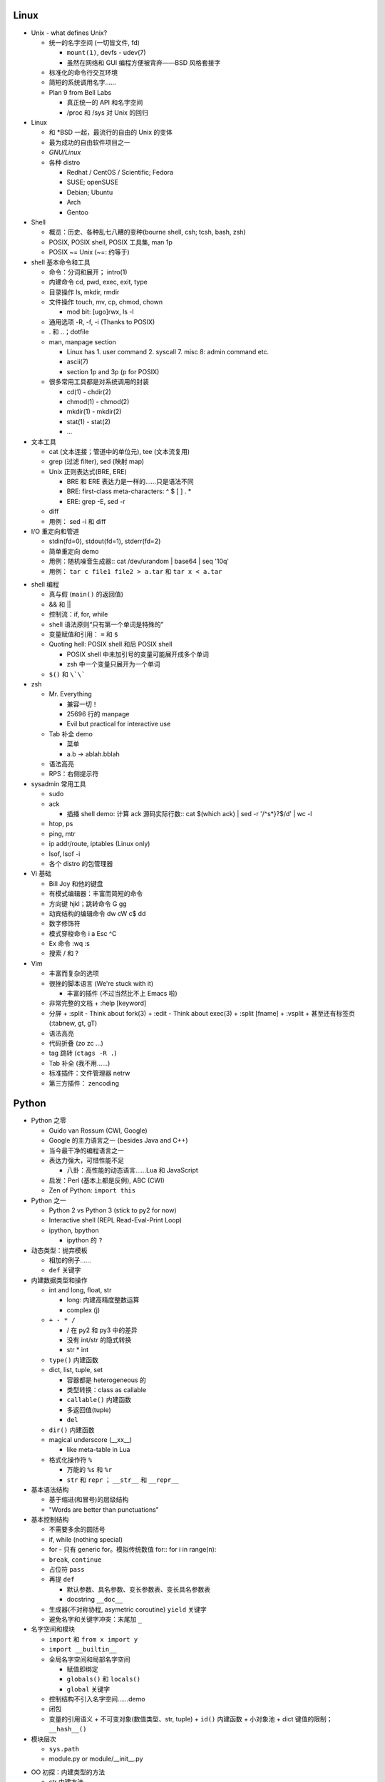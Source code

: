 Linux
=====

* Unix - what defines Unix?

  - 统一的名字空间 (一切皆文件, fd)

    + ``mount(1)``, devfs - udev(7)
    + 虽然在网络和 GUI 编程方便被背弃——BSD 风格套接字

  - 标准化的命令行交互环境
  - 简短的系统调用名字……
  - Plan 9 from Bell Labs

    + 真正统一的 API 和名字空间
    + /proc 和 /sys 对 Unix 的回归

* Linux

  - 和 \*BSD 一起，最流行的自由的 Unix 的变体
  - 最为成功的自由软件项目之一
  - `GNU/Linux`
  - 各种 distro

    + Redhat / CentOS / Scientific; Fedora
    + SUSE; openSUSE
    + Debian; Ubuntu
    + Arch
    + Gentoo

* Shell

  - 概览：历史、各种乱七八糟的变种(bourne shell, csh; tcsh, bash, zsh)
  - POSIX, POSIX shell, POSIX 工具集, man 1p
  - POSIX ~= Unix (~=: 约等于)

* shell 基本命令和工具

  - 命令：分词和展开； intro(1) 
  - 内建命令 cd, pwd, exec, exit, type
  - 目录操作 ls, mkdir, rmdir
  - 文件操作 touch, mv, cp, chmod, chown

    + mod bit: [ugo]rwx, ls -l

  - 通用选项 -R, -f, -i (Thanks to POSIX)
  - . 和 ..；dotfile
  - man, manpage section

    + Linux has 1. user command 2. syscall 7. misc 8: admin command etc.
    + ascii(7)
    + section 1p and 3p (p for POSIX)

  - 很多常用工具都是对系统调用的封装

    + cd(1) - chdir(2)
    + chmod(1) - chmod(2)
    + mkdir(1) - mkdir(2)
    + stat(1) - stat(2)
    + ...

* 文本工具

  - cat (文本连接；管道中的单位元), tee (文本流复用)
  - grep (过滤 filter), sed (映射 map)
  - Unix 正则表达式(BRE, ERE)

    + BRE 和 ERE 表达力是一样的……只是语法不同
    + BRE: first-class meta-characters: ^ $ [ ] . *
    + ERE: grep -E, sed -r

  - diff
  - 用例： sed -i 和 diff

* I/O 重定向和管道

  - stdin(fd=0), stdout(fd=1), stderr(fd=2)
  - 简单重定向 demo
  - 用例：随机噪音生成器::
    cat /dev/urandom | base64 | seq '10q'

  - 用例： ``tar c file1 file2 > a.tar`` 和 ``tar x < a.tar``

.. 以上是第一节课

* shell 编程

  - 真与假 (``main()`` 的返回值)
  - && 和 ||
  - 控制流：if, for, while
  - shell 语法原则“只有第一个单词是特殊的”
  - 变量赋值和引用： ``=`` 和 ``$``
  - Quoting hell: POSIX shell 和后 POSIX shell

    + POSIX shell 中未加引号的变量可能展开成多个单词
    + zsh 中一个变量只展开为一个单词

  - ``$()`` 和 ``\`\```

* zsh

  - Mr. Everything

    + 兼容一切！
    + 25696 行的 manpage
    + Evil but practical for interactive use

  - Tab 补全 demo

    + 菜单
    + a.b -> ablah.bblah

  - 语法高亮
  - RPS：右侧提示符

* sysadmin 常用工具

  - sudo
  - ack

    + 插播 shell demo: 计算 ack 源码实际行数::
      cat $(which ack) | sed -r '/^\s*\}?$/d' | wc -l

  - htop, ps
  - ping, mtr
  - ip addr/route, iptables (Linux only)
  - lsof, lsof -i
  - 各个 distro 的包管理器

* Vi 基础

  - Bill Joy 和他的键盘
  - 有模式编辑器：丰富而简短的命令
  - 方向键 hjkl；跳转命令 G gg
  - 动宾结构的编辑命令 dw cW c$ dd
  - 数字修饰符
  - 模式穿梭命令 i a Esc ^C
  - Ex 命令 :wq :s
  - 搜索 / 和 ?

* Vim

  - 丰富而复杂的选项
  - 很挫的脚本语言 (We're stuck with it)

    + 丰富的插件 (不过当然比不上 Emacs 啦)

  - 非常完整的文档
    + :help [keyword]

  - 分屏
    + :split - Think about fork(3)
    + :edit  - Think about exec(3)
    + :split [fname]
    + :vsplit
    + 甚至还有标签页 (:tabnew, gt, gT)

  - 语法高亮
  - 代码折叠 (zo zc ...)
  - tag 跳转 (``ctags -R .``)
  - Tab 补全 (我不用……)
  - 标准插件：文件管理器 netrw
  - 第三方插件： zencoding

.. 以上是第二课

Python
======

* Python 之零

  - Guido van Rossum (CWI, Google)
  - Google 的主力语言之一 (besides Java and C++)
  - 当今最干净的编程语言之一
  - 表达力强大，可惜性能不足

    + 八卦：高性能的动态语言……Lua 和 JavaScript

  - 启发：Perl (基本上都是反例), ABC (CWI)
  - Zen of Python: ``import this``

* Python 之一

  - Python 2 vs Python 3 (stick to py2 for now)
  - Interactive shell (REPL Read-Eval-Print Loop)
  - ipython, bpython

    + ipython 的 ``?``

* 动态类型：抛弃模板

  - 相加的例子……
  - ``def`` 关键字

* 内建数据类型和操作

  - int and long, float, str

    + long: 内建高精度整数运算
    + complex (j)

  - ``+ - * /``

    + / 在 py2 和 py3 中的差异
    + 没有 int/str 的隐式转换
    + str * int

  - ``type()`` 内建函数
  - dict, list, tuple, set

    + 容器都是 heterogeneous 的
    + 类型转换：class as callable
    + ``callable()`` 内建函数
    + 多返回值(tuple)
    + ``del``

  - ``dir()`` 内建函数
  - magical underscore (__xx__)

    + like meta-table in Lua

  - 格式化操作符 ``%``

    + 万能的 ``%s`` 和 ``%r``
    + ``str`` 和 ``repr`` ； ``__str__`` 和 ``__repr__``

* 基本语法结构

  - 基于缩进(和冒号)的层级结构
  - "Words are better than punctuations"

* 基本控制结构

  - 不需要多余的圆括号
  - if, while (nothing special)
  - for - 只有 generic for。模拟传统数值 for::
    for i in range(n):

  - ``break``, ``continue``
  - 占位符 ``pass``
  - 再提 ``def``

    + 默认参数、具名参数、变长参数表、变长具名参数表
    + docstring ``__doc__``

  - 生成器(不对称协程, asymetric coroutine) ``yield`` 关键字
  - 避免名字和关键字冲突：末尾加 ``_``

* 名字空间和模块

  - ``import`` 和 ``from x import y``
  - ``import __builtin__``
  - 全局名字空间和局部名字空间

    + 赋值即绑定
    + ``globals()`` 和 ``locals()``
    + ``global`` 关键字

  - 控制结构不引入名字空间……demo
  - 闭包
  - 变量的引用语义
    + 不可变对象(数值类型、str, tuple)
    + ``id()`` 内建函数
    + 小对象池
    + dict 键值的限制； ``__hash__()``

* 模块层次

  - ``sys.path``
  - module.py or module/__init__.py

.. 以上是第三节课

* OO 初探：内建类型的方法

  - str 内建方法

    + str 是不可变对象。So...

  - list 内建方法

    + 重载的 + 和 *

  - dict 内建方法

* OO 之类定义

  - ``class`` 关键字； ``__init__``
  - 对象方法， ``self``

    + 和 Lua 的不同
    + 被施咒的函数 (bound method)

  - 私有成员 ``__foo``

    + 内部原理：名字修饰
    + No true constants, no true private members

  - 类成员 (shared member, static member)

    + Functions? No way...

* OO 之类层次

  - 继承；根类型 object
  - 没有隐含的 init 传递

    + 父类 ``__init__`` 的手工调用 (Explicit is better than implicit)


